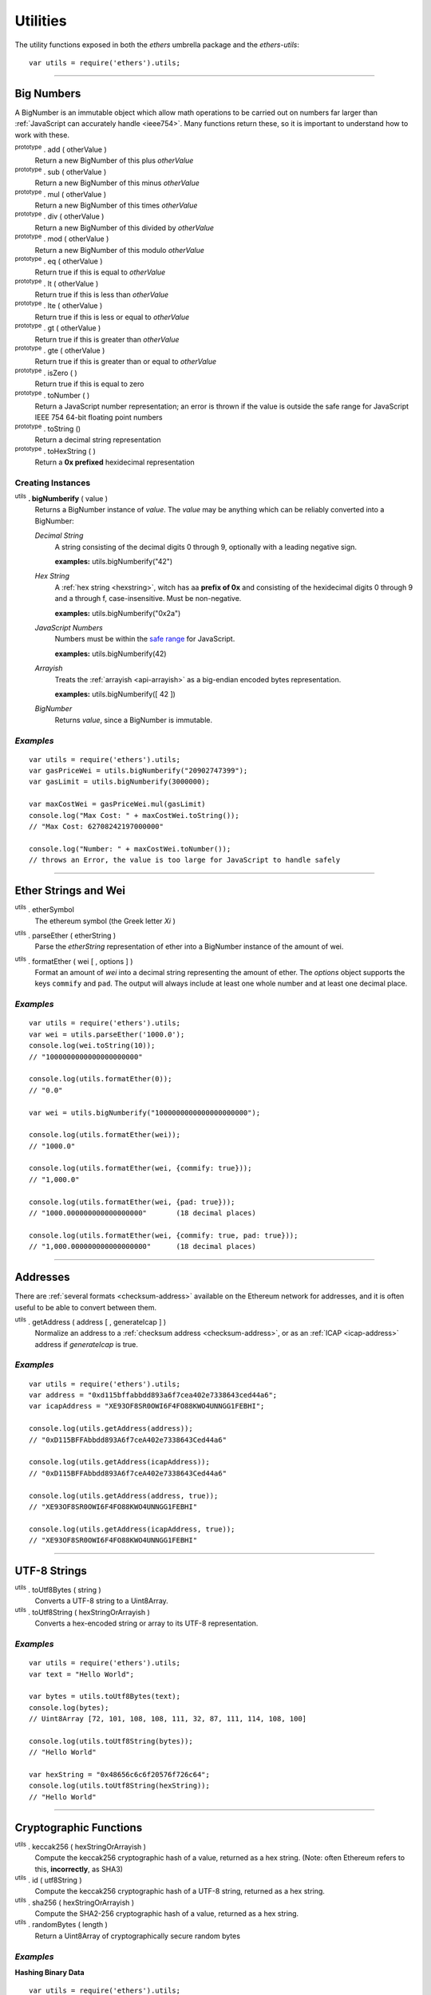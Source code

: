 Utilities
*********

The utility functions exposed in both the *ethers* umbrella package and the *ethers-utils*::

    var utils = require('ethers').utils;


-----

.. _bignumber:

Big Numbers
===========

A BigNumber is an immutable object which allow math operations to be carried
out on numbers far larger than :ref:`JavaScript can accurately handle <ieee754>`.
Many functions return these, so it is important to understand how to work with these.

:sup:`prototype` . add ( otherValue )
    Return a new BigNumber of this plus *otherValue*

:sup:`prototype` . sub ( otherValue )
    Return a new BigNumber of this minus *otherValue*

:sup:`prototype` . mul ( otherValue )
    Return a new BigNumber of this times *otherValue*

:sup:`prototype` . div ( otherValue )
    Return a new BigNumber of this divided by *otherValue*

:sup:`prototype` . mod ( otherValue )
    Return a new BigNumber of this modulo *otherValue*

:sup:`prototype` . eq ( otherValue )
    Return true if this is equal to *otherValue*

:sup:`prototype` . lt ( otherValue )
    Return true if this is less than *otherValue*

:sup:`prototype` . lte ( otherValue )
    Return true if this is less or equal to *otherValue*

:sup:`prototype` . gt ( otherValue )
    Return true if this is greater than *otherValue*

:sup:`prototype` . gte ( otherValue )
    Return true if this is greater than or equal to *otherValue*

:sup:`prototype` . isZero ( )
    Return true if this is equal to zero

:sup:`prototype` . toNumber ( )
    Return a JavaScript number representation; an error is thrown if the value is
    outside the safe range for JavaScript IEEE 754 64-bit floating point numbers

:sup:`prototype` . toString ()
    Return a decimal string representation

:sup:`prototype` . toHexString ( )
    Return a **0x prefixed** hexidecimal representation


Creating Instances
------------------

:sup:`utils` **. bigNumberify** ( value )
    Returns a BigNumber instance of *value*. The *value* may be anything which can be
    reliably converted into a BigNumber:

    *Decimal String*
      A string consisting of the decimal digits 0 through 9, optionally with a leading
      negative sign.

      **examples:** utils.bigNumberify("42")

    *Hex String*
        A :ref:`hex string <hexstring>`, witch has aa **prefix of 0x** and consisting
        of the hexidecimal digits 0 through 9 and a through f, case-insensitive. Must
        be non-negative.

        **examples:** utils.bigNumberify("0x2a")

    *JavaScript Numbers*
        Numbers must be within the `safe range`_ for JavaScript.

        **examples:** utils.bigNumberify(42)

    *Arrayish*
        Treats the :ref:`arrayish <api-arrayish>` as a big-endian encoded bytes representation.

        **examples:** utils.bigNumberify([ 42 ])

    *BigNumber*
        Returns *value*, since a BigNumber is immutable.

.. _safe range: https://developer.mozilla.org/en-US/docs/Web/JavaScript/Reference/Global_Objects/Number/isSafeInteger

*Examples*
----------

::

    var utils = require('ethers').utils;
    var gasPriceWei = utils.bigNumberify("20902747399");
    var gasLimit = utils.bigNumberify(3000000);

    var maxCostWei = gasPriceWei.mul(gasLimit)
    console.log("Max Cost: " + maxCostWei.toString());
    // "Max Cost: 62708242197000000"

    console.log("Number: " + maxCostWei.toNumber());
    // throws an Error, the value is too large for JavaScript to handle safely

-----


Ether Strings and Wei
=====================

:sup:`utils` . etherSymbol
    The ethereum symbol (the Greek letter *Xi* )

.. _parseEther:

:sup:`utils` . parseEther ( etherString )
    Parse the *etherString* representation of ether into a BigNumber instance
    of the amount of wei.

.. _formatEther:

:sup:`utils` . formatEther ( wei [ , options ] )
    Format an amount of *wei* into a decimal string representing the amount of ether. The
    *options* object supports the keys ``commify`` and ``pad``. The output will always
    include at least one whole number and at least one decimal place.


*Examples*
----------

::

    var utils = require('ethers').utils;
    var wei = utils.parseEther('1000.0');
    console.log(wei.toString(10));
    // "1000000000000000000000"

    console.log(utils.formatEther(0));
    // "0.0"

    var wei = utils.bigNumberify("1000000000000000000000");

    console.log(utils.formatEther(wei));
    // "1000.0"

    console.log(utils.formatEther(wei, {commify: true}));
    // "1,000.0"

    console.log(utils.formatEther(wei, {pad: true}));
    // "1000.000000000000000000"       (18 decimal places)

    console.log(utils.formatEther(wei, {commify: true, pad: true}));
    // "1,000.000000000000000000"      (18 decimal places)


-----

Addresses
=========

There are :ref:`several formats <checksum-address>` available on the Ethereum network for
addresses, and it is often useful to be able to convert between them.


.. _api-getAddress:

:sup:`utils` . getAddress ( address [ , generateIcap ] )
    Normalize an address to a :ref:`checksum address <checksum-address>`, or as an
    :ref:`ICAP <icap-address>` address if *generateIcap* is true.

*Examples*
----------

::

    var utils = require('ethers').utils;
    var address = "0xd115bffabbdd893a6f7cea402e7338643ced44a6";
    var icapAddress = "XE93OF8SR0OWI6F4FO88KWO4UNNGG1FEBHI";

    console.log(utils.getAddress(address));
    // "0xD115BFFAbbdd893A6f7ceA402e7338643Ced44a6"

    console.log(utils.getAddress(icapAddress));
    // "0xD115BFFAbbdd893A6f7ceA402e7338643Ced44a6"

    console.log(utils.getAddress(address, true));
    // "XE93OF8SR0OWI6F4FO88KWO4UNNGG1FEBHI"

    console.log(utils.getAddress(icapAddress, true));
    // "XE93OF8SR0OWI6F4FO88KWO4UNNGG1FEBHI"


-----


UTF-8 Strings
=============

:sup:`utils` . toUtf8Bytes ( string )
    Converts a UTF-8 string to a Uint8Array.

:sup:`utils` . toUtf8String ( hexStringOrArrayish )
    Converts a hex-encoded string or array to its UTF-8 representation.

*Examples*
----------

::

    var utils = require('ethers').utils;
    var text = "Hello World";

    var bytes = utils.toUtf8Bytes(text);
    console.log(bytes);
    // Uint8Array [72, 101, 108, 108, 111, 32, 87, 111, 114, 108, 100]

    console.log(utils.toUtf8String(bytes));
    // "Hello World"

    var hexString = "0x48656c6c6f20576f726c64";
    console.log(utils.toUtf8String(hexString));
    // "Hello World"


-----

Cryptographic Functions
=======================

:sup:`utils` . keccak256 ( hexStringOrArrayish )
    Compute the keccak256 cryptographic hash of a value, returned as a hex string. (Note:
    often Ethereum refers to this, **incorrectly**, as SHA3)

:sup:`utils` . id ( utf8String )
    Compute the keccak256 cryptographic hash of a UTF-8 string, returned as a hex string.

:sup:`utils` . sha256 ( hexStringOrArrayish )
    Compute the SHA2-256 cryptographic hash of a value, returned as a hex string.

:sup:`utils` . randomBytes ( length )
    Return a Uint8Array of cryptographically secure random bytes


*Examples*
----------

**Hashing Binary Data** ::

    var utils = require('ethers').utils;
    console.log(utils.keccak256([ 0x42 ]));
    // '0x1f675bff07515f5df96737194ea945c36c41e7b4fcef307b7cd4d0e602a69111'

    console.log(utils.keccak256("0x42"));
    // '0x1f675bff07515f5df96737194ea945c36c41e7b4fcef307b7cd4d0e602a69111'


    console.log(utils.sha256([ 0x42 ]));
    // '0xdf7e70e5021544f4834bbee64a9e3789febc4be81470df629cad6ddb03320a5c'

    console.log(utils.sha256("0x42"));
    // '0xdf7e70e5021544f4834bbee64a9e3789febc4be81470df629cad6ddb03320a5c'


**Hashing UTF-8 Strings** ::

    var utils = require('ethers').utils;
    // Convert the string to binary data
    var utf8Bytes = utils.toUtf8Bytes('Hello World');

    console.log(utils.keccak256(utf8Bytes));
    // '0x592fa743889fc7f92ac2a37bb1f5ba1daf2a5c84741ca0e0061d243a2e6707ba'

    console.log(utils.sha256(utf8Bytes));
    // '0xa591a6d40bf420404a011733cfb7b190d62c65bf0bcda32b57b277d9ad9f146e'


    console.log(utils.id("Hello World"));
    // '0x592fa743889fc7f92ac2a37bb1f5ba1daf2a5c84741ca0e0061d243a2e6707ba'

    console.log(utils.id("addr(bytes32)"));
    // '0x3b3b57de213591bb50e06975ea011e4c8c4b3e6de4009450c1a9e55f66e4bfa4'


**Random Bytes** ::

    var utils = require('ethers').utils;
    console.log(utils.randomBytes(3));
    // Uint8Array [ 194, 22, 140 ]


-----

Solidity Cryptographic Functions
================================

Solidity uses a `non-standard packed mode`_ to encode parameters that are passed
into its hashing functions. The parameter types and values can be used to compute
the result of teh hash functions as would be performed by Solidity.

:sup:`utils` . solidityKeccak256 ( types, values )
    Compute the keccak256 cryptographic hash using the Solidity non-standard (tightly)
    packed data for *values* given the *types*.

:sup:`utils` . soliditySha256 ( types, values )
    Compute the SHA256 cryptographic hash using the Solidity non-standard (tightly)
    packed data for *values* given the *types*.

:sup:`utils` . solidityPack ( types, values )
    Compute the Solidity non-standard (tightly) packed data for *values* given the *types*.


*Examples*
----------

::

    var utils = require('ethers').utils;
    var result = utils.solidityKeccak256([ 'int8', 'bytes1', 'string' ], [ -1, '0x42', 'hello' ]);
    console.log(result);
    // '0x52d7e6a62ca667228365be2143375d0a2a92a3bd4325dd571609dfdc7026686e'

    result = utils.soliditySha256([ 'int8', 'bytes1', 'string' ], [ -1, '0x42', 'hello' ]);
    console.log(result);
    // '0x1eaebba7999af2691d823bf0c817e635bbe7e89ec7ed32a11e00ca94e86cbf37'

    result = utils.solidityPack([ 'int8', 'bytes1', 'string' ], [ -1, '0x42', 'hello' ]);
    console.log(result);
    // '0xff4268656c6c6f'

-----

.. _api-arrayish:

Arrayish
========

An arrayish object is any such that it:

* has a *length* property
* has a value for each index from 0 up to (but excluding) *length*
* has a valid byte for each value; a byte is an integer in the range [0, 255]
* is **NOT** a string

:sup:`utils` . isArrayish ( object )
    Returns true if *object* can be treated as an arrayish object.

:sup:`utils` . arrayify ( hexStringOrBigNumberOrArrayish )
    Returns a Uint8Array of a hex string, BigNumber or of an `Arrayish`_ object.

:sup:`utils` . concat ( arrayOfHexStringsAndArrayish )
    Return a Uint8Array of all *arrayOfHexStringsAndArrayish* concatenated.

:sup:`utils` . padZeros ( typedUint8Array, length )
    Return a Uint8Array of *typedUint8Array* with zeros prepended to *length* bytes.

:sup:`utils` . stripZeros ( hexStringOrArrayish )
    Returns a Uint8Array with all leading zero **bytes** striped.

-----

.. _hexstring:

Hex Strings
===========

A hex string is **always** prefixed with "0x" and consists of the characters
0 -- 9 and a -- f. It is always returned lower case with even-length, but any hex
string passed into a function may be any case and may be odd-length.


:sup:`utils` . hexlify ( numberOrBigNumberOrHexStringOrArrayish )
    Converts any number, :ref:`BigNumber <bignumber>`, hex string or
    `Arrayish`_ to a hex string. (otherwise, throws an error)

-----

Contract Addresses
==================

Every contract deployed on the Ethereum network requires an address (you can think
of this as the memory address which the running application lives at). The address
is generated from a cryptographic hash of the address of the creator and the nonce
of the transaction.

:sup:`utils` . getContractAddress ( transaction )
    Computes the contract address a contract would have if this transaction
    created a contract. (transaction requires only ``from`` and ``nonce`` be
    defined)

*Examples*
----------

::

    var utils = require('ethers').utils;
    // Ropsten: 0x5bdfd14fcc917abc2f02a30721d152a6f147f09e8cbaad4e0d5405d646c5c3e1
    var transaction = {
        from: '0xc6af6e1a78a6752c7f8cd63877eb789a2adb776c',
        nonce: 0
    };

    console.log(utils.getContractAddress(transaction));
    // "0x0CcCC7507aEDf9FEaF8C8D731421746e16b4d39D"

-----

.. _non-standard packed mode: http://solidity.readthedocs.io/en/develop/abi-spec.html#non-standard-packed-mode

.. EOF
